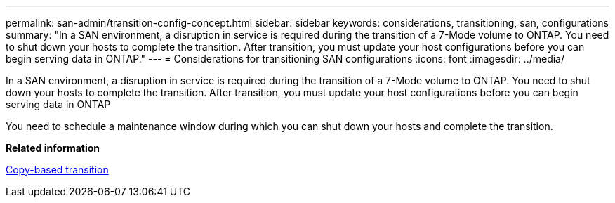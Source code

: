 ---
permalink: san-admin/transition-config-concept.html
sidebar: sidebar
keywords: considerations, transitioning, san, configurations
summary: "In a SAN environment, a disruption in service is required during the transition of a 7-Mode volume to ONTAP. You need to shut down your hosts to complete the transition. After transition, you must update your host configurations before you can begin serving data in ONTAP."
---
= Considerations for transitioning SAN configurations
:icons: font
:imagesdir: ../media/

[.lead]
In a SAN environment, a disruption in service is required during the transition of a 7-Mode volume to ONTAP. You need to shut down your hosts to complete the transition. After transition, you must update your host configurations before you can begin serving data in ONTAP

You need to schedule a maintenance window during which you can shut down your hosts and complete the transition.

*Related information*

link:https://docs.netapp.com/us-en/ontap-7mode-transition/copy-based/index.html[Copy-based transition]
